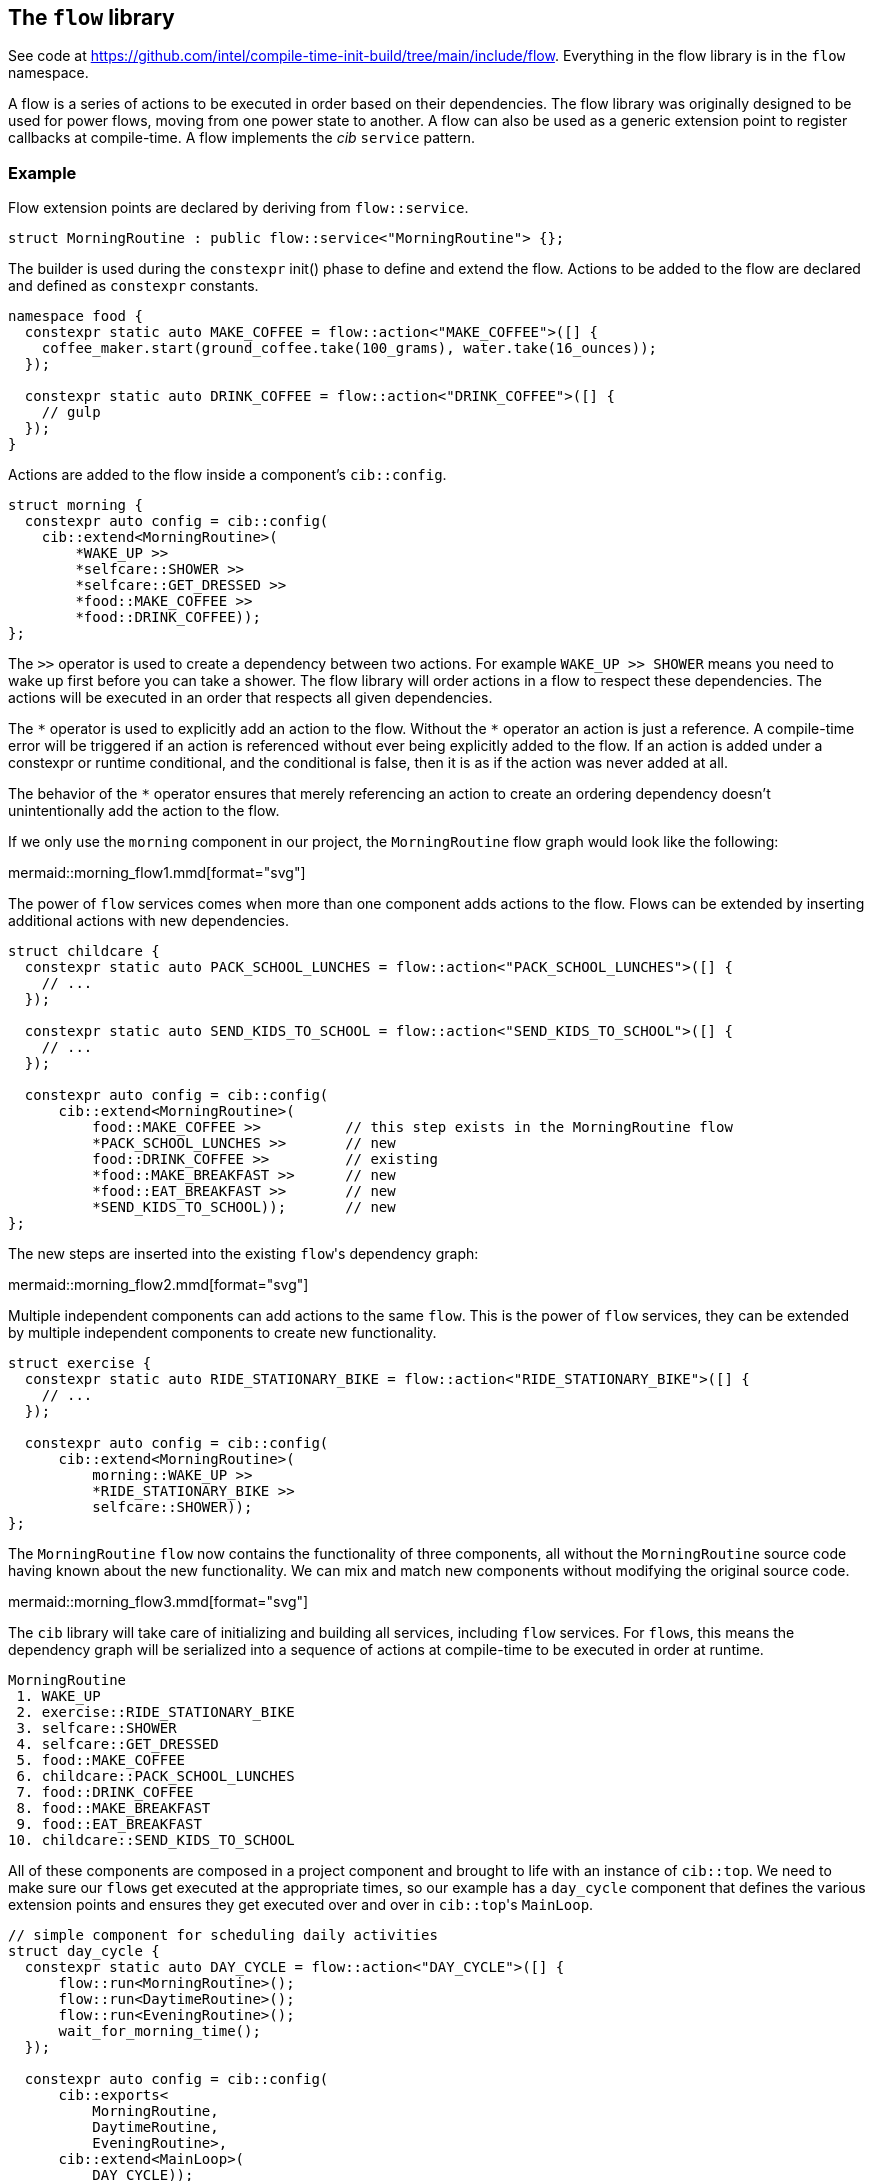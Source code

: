 
== The `flow` library

See code at
https://github.com/intel/compile-time-init-build/tree/main/include/flow.
Everything in the flow library is in the `flow` namespace.

A flow is a series of actions to be executed in order based on their
dependencies. The flow library was originally designed to be used for power
flows, moving from one power state to another. A flow can also be used as a
generic extension point to register callbacks at compile-time. A flow implements
the _cib_ `service` pattern.

=== Example

Flow extension points are declared by deriving from `flow::service`.

[source,cpp]
----
struct MorningRoutine : public flow::service<"MorningRoutine"> {};
----

The builder is used during the `constexpr` init() phase to define and extend the
flow. Actions to be added to the flow are declared and defined as `constexpr`
constants.

[source,cpp]
----
namespace food {
  constexpr static auto MAKE_COFFEE = flow::action<"MAKE_COFFEE">([] {
    coffee_maker.start(ground_coffee.take(100_grams), water.take(16_ounces));
  });

  constexpr static auto DRINK_COFFEE = flow::action<"DRINK_COFFEE">([] {
    // gulp
  });
}
----

Actions are added to the flow inside a component's `cib::config`.

[source,cpp]
----
struct morning {
  constexpr auto config = cib::config(
    cib::extend<MorningRoutine>(
        *WAKE_UP >>
        *selfcare::SHOWER >>
        *selfcare::GET_DRESSED >>
        *food::MAKE_COFFEE >>
        *food::DRINK_COFFEE));
};
----

The `>>` operator is used to create a dependency between two actions. For
example `WAKE_UP >> SHOWER` means you need to wake up first before you can take
a shower. The flow library will order actions in a flow to respect these
dependencies. The actions will be executed in an order that respects all given
dependencies.

The `\*` operator is used to explicitly add an action to the
flow. Without the `*` operator an action is just a reference.
A compile-time error will be triggered if an action is referenced without ever
being explicitly added to the flow. If an action is added under a constexpr
or runtime conditional, and the conditional is false, then it is as if the
action was never added at all.

The behavior of the `*` operator ensures that merely referencing an 
action to create an ordering dependency doesn't unintentionally add the action
to the flow.

If we only use the `morning` component in our project, the `MorningRoutine` flow
graph would look like the following:

mermaid::morning_flow1.mmd[format="svg"]

The power of `flow` services comes when more than one component adds actions to
the flow. Flows can be extended by inserting additional actions with new
dependencies.

[source,cpp]
----
struct childcare {
  constexpr static auto PACK_SCHOOL_LUNCHES = flow::action<"PACK_SCHOOL_LUNCHES">([] {
    // ...
  });

  constexpr static auto SEND_KIDS_TO_SCHOOL = flow::action<"SEND_KIDS_TO_SCHOOL">([] {
    // ...
  });

  constexpr auto config = cib::config(
      cib::extend<MorningRoutine>(
          food::MAKE_COFFEE >>          // this step exists in the MorningRoutine flow
          *PACK_SCHOOL_LUNCHES >>       // new
          food::DRINK_COFFEE >>         // existing
          *food::MAKE_BREAKFAST >>      // new
          *food::EAT_BREAKFAST >>       // new
          *SEND_KIDS_TO_SCHOOL));       // new
};
----

The new steps are inserted into the existing `flow`​'s dependency graph:

mermaid::morning_flow2.mmd[format="svg"]

Multiple independent components can add actions to the same `flow`. This is the
power of `flow` services, they can be extended by multiple independent
components to create new functionality.

[source,cpp]
----
struct exercise {
  constexpr static auto RIDE_STATIONARY_BIKE = flow::action<"RIDE_STATIONARY_BIKE">([] {
    // ...
  });

  constexpr auto config = cib::config(
      cib::extend<MorningRoutine>(
          morning::WAKE_UP >>
          *RIDE_STATIONARY_BIKE >>
          selfcare::SHOWER));
};
----

The `MorningRoutine` `flow` now contains the functionality of three components,
all without the `MorningRoutine` source code having known about the new
functionality. We can mix and match new components without modifying the
original source code.

mermaid::morning_flow3.mmd[format="svg"]

The `cib` library will take care of initializing and building all services,
including `flow` services. For `flow`​s, this means the dependency graph will be
serialized into a sequence of actions at compile-time to be executed in order at
runtime.

[source]
----
MorningRoutine
 1. WAKE_UP
 2. exercise::RIDE_STATIONARY_BIKE
 3. selfcare::SHOWER
 4. selfcare::GET_DRESSED
 5. food::MAKE_COFFEE
 6. childcare::PACK_SCHOOL_LUNCHES
 7. food::DRINK_COFFEE
 8. food::MAKE_BREAKFAST
 9. food::EAT_BREAKFAST
10. childcare::SEND_KIDS_TO_SCHOOL
----

All of these components are composed in a project component and brought to life
with an instance of `cib::top`. We need to make sure our `flow`​s get executed at
the appropriate times, so our example has a `day_cycle` component that defines
the various extension points and ensures they get executed over and over in
`cib::top`​'s `MainLoop`.

[source,cpp]
----
// simple component for scheduling daily activities
struct day_cycle {
  constexpr static auto DAY_CYCLE = flow::action<"DAY_CYCLE">([] {
      flow::run<MorningRoutine>();
      flow::run<DaytimeRoutine>();
      flow::run<EveningRoutine>();
      wait_for_morning_time();
  });

  constexpr auto config = cib::config(
      cib::exports<
          MorningRoutine,
          DaytimeRoutine,
          EveningRoutine>,
      cib::extend<MainLoop>(
          DAY_CYCLE));
};

// bring together all the components for the project
struct my_life {
  constexpr auto config =
      cib::components<
          day_cycle,
          morning,
          childcare,
          exercise>;
};

// use cib::top to create our nexus and main function
cib::top<my_life> top{};

int main() {
  top.main();
}
----

=== API

==== `service`

Defines a new `flow` service. If the `flow::service` template is given a name
then it will automatically log the beginning and end of the `flow` as well as
all actions.

[source,cpp]
----
// declare a flow without logging
struct MyFlow : public flow::service<> {};

// declare a flow with automatic logging enabled
struct MyFlowWithLogging : public flow::service<"MyFlowWithLogging"> {};
----

==== `action`

Defines a new `flow` action. All `flow` actions are created with a name and a
lambda expression. `flow` action and milestone names must be unique within a
`flow`. The same action can be used in multiple flows. Actions cannot be added
to a flow more than once, but can be referenced by other actions when adding
dependencies.

[source,cpp]
----
constexpr static auto MY_ACTION = flow::action<"MY_ACTION_NAME">([] {
  // do useful stuff
});
----

==== `milestone`

Defines a new `flow` milestone. Milestones are used only for their name: they
perform no action. They are used as points within a `flow` which other actions
may base their dependencies on.

[source,cpp]
----
constexpr static auto MY_MILESTONE = flow::milestone<"MY_MILESTONE_NAME">();
----

==== `run`

Runs a flow, executing all its actions in the prescribed order.

[source,cpp]
----
flow::run<MyFlow>();
----

==== `operator>>`

Creates a dependency between two or more actions and/or milestones. Must be
passed into the `cib::extend` configuration method for it to have an effect. Can
be chained together to create a sequence of dependent actions.

[source,cpp]
----
namespace example_component {
  constexpr auto config = cib::config(
      cib::extend<MyFlow>(
          // SOME_ACTION must execute before SOME_OTHER_ACTION
          SOME_ACTION >> SOME_OTHER_ACTION));
}
----

==== `operator&&`

Allows two or more actions and/or milestones to run in parallel without any
ordering requirement between them. If there is no dependency between two or more
actions, this is the preferred way of adding them to a `flow`. Other components
will then be able to insert actions in between if needed.

[source,cpp]
----
namespace example_component {
  constexpr auto config = cib::config(
      cib::extend<MyFlow>(
          // no order requirement between these actions
          *SOME_ACTION && *SOME_OTHER_ACTION));
}
----

==== `operator*`

Explicitly add an action to the flow. Actions used in flow extensions without
the `\*` will be treated as references only and will not be added to the
flow at that location. It is a compilation error if an action is not added 
with a `*` in exactly one location in the overall config.

Actions can be added and ordered all at once:

[source,cpp]
----
namespace example_component {
  constexpr auto config = cib::config(
      cib::extend<MyFlow>(
          // Add both actions and create an ordering between them.
          *SOME_ACTION >> *SOME_OTHER_ACTION));
}
----

Actions can also be added and ordered seperately:

[source,cpp]
----
namespace other_component {
  constexpr auto INIT_SOMETHING = ...

  constexpr auto config = cib::config(
      cib::extend<MyFlow>(*INIT_SOMETHING));
}

namespace example_component {
  constexpr auto DO_A_THING = ...

  constexpr auto config = cib::config(
      cib::extend<MyFlow>(
          other_component::INIT_SOMETHING >> 
          *DO_A_THING));
}
----

=== Alternative flow builders

The default flow service uses a graph builder that outputs the flow steps as an
array of function pointers. Traversing the array and calling those functions
ensures the correct relative ordering of flow steps in the graph, and this is
what happens by default when we run the flow.

[source,cpp]
----
// the default flow builder and service
template <stdx::ct_string Name = "">
using builder = flow::graph<Name, flow::graph_builder<impl>>;

template <stdx::ct_string Name = "">
struct service {
  using builder_t = builder<Name>;
  using interface_t = flow::FunctionPtr;
};

// declare a flow service
struct MorningRoutine : public service<"MorningRoutine"> {};

// add steps, etc, then at runtime, run the flow:
nexus.service<"MorningRoutine">();
----

Here `graph_builder` is the type that renders the flow description into the
array of function pointers, and `flow::FunctionPtr` is the type-erased interface
(here a function taking no arguments and returning `void`) that is called to run
a flow.

But given a flow, other renderings are possible.

[source,cpp]
----
// a flow builder and service that produces a graphviz rendering
template <stdx::ct_string Name = "">
using viz_builder = flow::graph<Name, flow::graphviz_builder>;

template <stdx::ct_string Name = "">
struct viz_service {
  using builder_t = builder<Name>;
  using interface_t = flow::VizFunctionPtr;
};
----

Here, `viz_service` will produce a graphviz rendering of a flow using the
`graphviz_builder`. `flow::VizFunctionPtr` is the type-erased interface once
more, and it is defined to take no arguments and return a `std::string`. When we "run"
the flow, we get the graphviz rendering.

[source,cpp]
----
// instead of the default flow::service, use the viz_service
struct MorningRoutine : public viz_service<"MorningRoutine"> {};

// add steps, etc, as before
// this time, when we "run" the flow, we get a string representing the graphviz rendering
auto graphviz_str = nexus.service<"MorningRoutine">();
----

`graphviz_builder` is available as a debugging aid. But in general, having the
flow rendering separate from the flow definition enables any kind of rendering
with correponding runtime behaviour.
